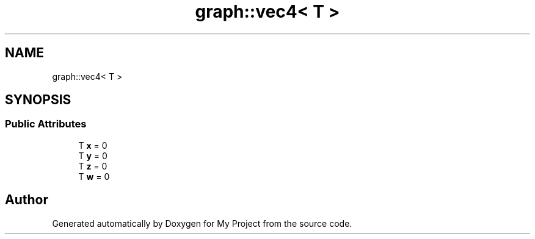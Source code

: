 .TH "graph::vec4< T >" 3 "Mon Dec 18 2023" "My Project" \" -*- nroff -*-
.ad l
.nh
.SH NAME
graph::vec4< T >
.SH SYNOPSIS
.br
.PP
.SS "Public Attributes"

.in +1c
.ti -1c
.RI "T \fBx\fP = 0"
.br
.ti -1c
.RI "T \fBy\fP = 0"
.br
.ti -1c
.RI "T \fBz\fP = 0"
.br
.ti -1c
.RI "T \fBw\fP = 0"
.br
.in -1c

.SH "Author"
.PP 
Generated automatically by Doxygen for My Project from the source code\&.
